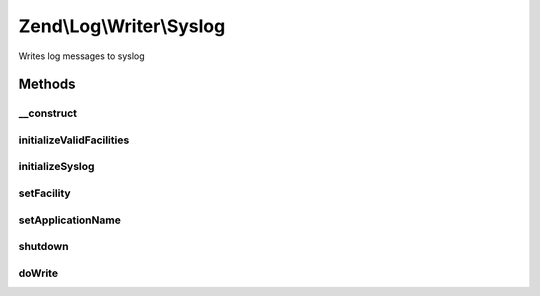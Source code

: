 .. Log/Writer/Syslog.php generated using docpx on 01/30/13 03:32am


Zend\\Log\\Writer\\Syslog
=========================

Writes log messages to syslog

Methods
+++++++

__construct
-----------

.. function:: __construct()


    Constructor

    :param array: Array of options; may include "application" and "facility" keys

    :rtype: Syslog 



initializeValidFacilities
-------------------------

.. function:: initializeValidFacilities()


    Initialize values facilities

    :rtype: void 



initializeSyslog
----------------

.. function:: initializeSyslog()


    Initialize syslog / set application name and facility

    :rtype: void 



setFacility
-----------

.. function:: setFacility()


    Set syslog facility

    :param int: Syslog facility

    :rtype: Syslog 

    :throws: Exception\InvalidArgumentException for invalid log facility



setApplicationName
------------------

.. function:: setApplicationName()


    Set application name

    :param string: Application name

    :rtype: Syslog 



shutdown
--------

.. function:: shutdown()


    Close syslog.

    :rtype: void 



doWrite
-------

.. function:: doWrite()


    Write a message to syslog.

    :param array: event data

    :rtype: void 



